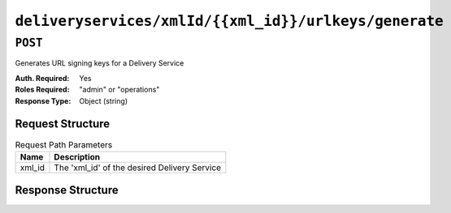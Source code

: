 ..
..
.. Licensed under the Apache License, Version 2.0 (the "License");
.. you may not use this file except in compliance with the License.
.. You may obtain a copy of the License at
..
..     http://www.apache.org/licenses/LICENSE-2.0
..
.. Unless required by applicable law or agreed to in writing, software
.. distributed under the License is distributed on an "AS IS" BASIS,
.. WITHOUT WARRANTIES OR CONDITIONS OF ANY KIND, either express or implied.
.. See the License for the specific language governing permissions and
.. limitations under the License.
..

.. _to-api-deliveryservices-xmlid-xmlid-urlkeys-generate:

******************************************************
``deliveryservices/xmlId/{{xml_id}}/urlkeys/generate``
******************************************************

.. versionadded:: 1.2

``POST``
========
Generates URL signing keys for a Delivery Service

:Auth. Required: Yes
:Roles Required: "admin" or "operations"
:Response Type:  Object (string)

Request Structure
-----------------
.. table:: Request Path Parameters

	+--------+----------------------------------------------+
	|  Name  |              Description                     |
	+========+==============================================+
	| xml_id | The 'xml_id' of the desired Delivery Service |
	+--------+----------------------------------------------+

Response Structure
------------------
.. code-block:: json
	:caption: Response Example

	{
		"response": "Successfully generated and stored keys"
	}
